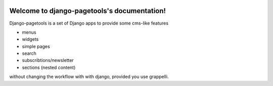 .. |travisbadge| image:: https://travis-ci.org/theithec/pagetools.svg?branch=master
.. _travisbadge: https://travis-ci.org/theithec/pagetools


.. |coverallsbadge| image:: https://coveralls.io/repos/github/theithec/pagetools/badge.svg?branch=master
.. _coverallsbadge: https://coveralls.io/github/theithec/pagetools/


|travisbadge|_ |coverallsbadge|_


Welcome to django-pagetools's documentation!
============================================

Django-pagetools is a set of Django apps to provide some cms-like features

-   menus
-   widgets
-   simple pages
-   search
-   subscribtions/newsletter
-   sections (nested content)

without changing the workflow with with django, provided you use grappelli.

